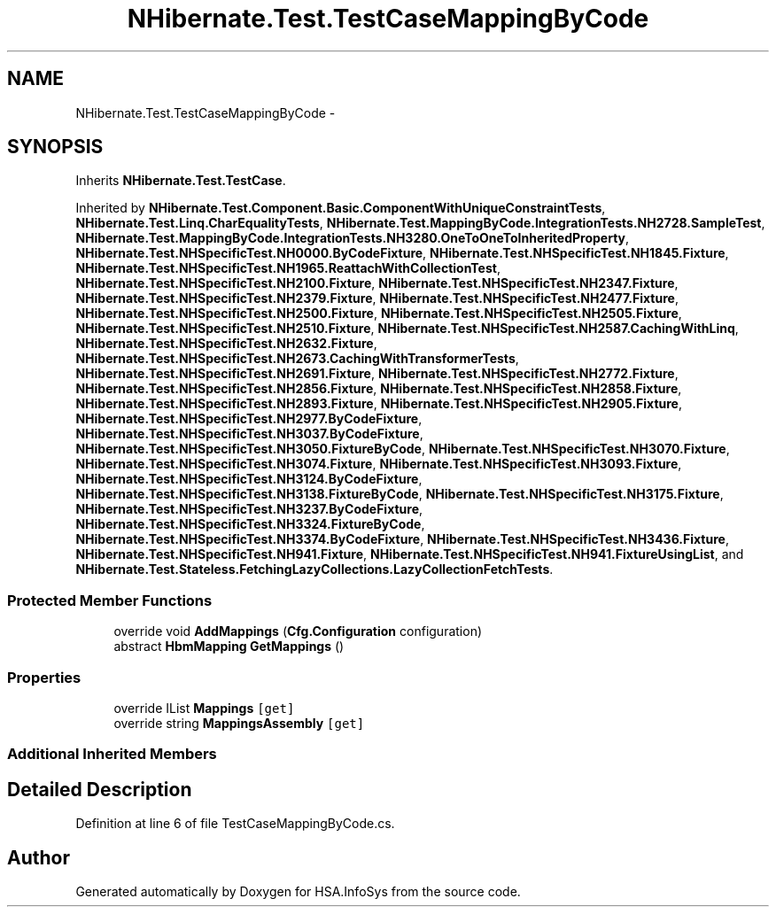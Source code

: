 .TH "NHibernate.Test.TestCaseMappingByCode" 3 "Fri Jul 5 2013" "Version 1.0" "HSA.InfoSys" \" -*- nroff -*-
.ad l
.nh
.SH NAME
NHibernate.Test.TestCaseMappingByCode \- 
.SH SYNOPSIS
.br
.PP
.PP
Inherits \fBNHibernate\&.Test\&.TestCase\fP\&.
.PP
Inherited by \fBNHibernate\&.Test\&.Component\&.Basic\&.ComponentWithUniqueConstraintTests\fP, \fBNHibernate\&.Test\&.Linq\&.CharEqualityTests\fP, \fBNHibernate\&.Test\&.MappingByCode\&.IntegrationTests\&.NH2728\&.SampleTest\fP, \fBNHibernate\&.Test\&.MappingByCode\&.IntegrationTests\&.NH3280\&.OneToOneToInheritedProperty\fP, \fBNHibernate\&.Test\&.NHSpecificTest\&.NH0000\&.ByCodeFixture\fP, \fBNHibernate\&.Test\&.NHSpecificTest\&.NH1845\&.Fixture\fP, \fBNHibernate\&.Test\&.NHSpecificTest\&.NH1965\&.ReattachWithCollectionTest\fP, \fBNHibernate\&.Test\&.NHSpecificTest\&.NH2100\&.Fixture\fP, \fBNHibernate\&.Test\&.NHSpecificTest\&.NH2347\&.Fixture\fP, \fBNHibernate\&.Test\&.NHSpecificTest\&.NH2379\&.Fixture\fP, \fBNHibernate\&.Test\&.NHSpecificTest\&.NH2477\&.Fixture\fP, \fBNHibernate\&.Test\&.NHSpecificTest\&.NH2500\&.Fixture\fP, \fBNHibernate\&.Test\&.NHSpecificTest\&.NH2505\&.Fixture\fP, \fBNHibernate\&.Test\&.NHSpecificTest\&.NH2510\&.Fixture\fP, \fBNHibernate\&.Test\&.NHSpecificTest\&.NH2587\&.CachingWithLinq\fP, \fBNHibernate\&.Test\&.NHSpecificTest\&.NH2632\&.Fixture\fP, \fBNHibernate\&.Test\&.NHSpecificTest\&.NH2673\&.CachingWithTransformerTests\fP, \fBNHibernate\&.Test\&.NHSpecificTest\&.NH2691\&.Fixture\fP, \fBNHibernate\&.Test\&.NHSpecificTest\&.NH2772\&.Fixture\fP, \fBNHibernate\&.Test\&.NHSpecificTest\&.NH2856\&.Fixture\fP, \fBNHibernate\&.Test\&.NHSpecificTest\&.NH2858\&.Fixture\fP, \fBNHibernate\&.Test\&.NHSpecificTest\&.NH2893\&.Fixture\fP, \fBNHibernate\&.Test\&.NHSpecificTest\&.NH2905\&.Fixture\fP, \fBNHibernate\&.Test\&.NHSpecificTest\&.NH2977\&.ByCodeFixture\fP, \fBNHibernate\&.Test\&.NHSpecificTest\&.NH3037\&.ByCodeFixture\fP, \fBNHibernate\&.Test\&.NHSpecificTest\&.NH3050\&.FixtureByCode\fP, \fBNHibernate\&.Test\&.NHSpecificTest\&.NH3070\&.Fixture\fP, \fBNHibernate\&.Test\&.NHSpecificTest\&.NH3074\&.Fixture\fP, \fBNHibernate\&.Test\&.NHSpecificTest\&.NH3093\&.Fixture\fP, \fBNHibernate\&.Test\&.NHSpecificTest\&.NH3124\&.ByCodeFixture\fP, \fBNHibernate\&.Test\&.NHSpecificTest\&.NH3138\&.FixtureByCode\fP, \fBNHibernate\&.Test\&.NHSpecificTest\&.NH3175\&.Fixture\fP, \fBNHibernate\&.Test\&.NHSpecificTest\&.NH3237\&.ByCodeFixture\fP, \fBNHibernate\&.Test\&.NHSpecificTest\&.NH3324\&.FixtureByCode\fP, \fBNHibernate\&.Test\&.NHSpecificTest\&.NH3374\&.ByCodeFixture\fP, \fBNHibernate\&.Test\&.NHSpecificTest\&.NH3436\&.Fixture\fP, \fBNHibernate\&.Test\&.NHSpecificTest\&.NH941\&.Fixture\fP, \fBNHibernate\&.Test\&.NHSpecificTest\&.NH941\&.FixtureUsingList\fP, and \fBNHibernate\&.Test\&.Stateless\&.FetchingLazyCollections\&.LazyCollectionFetchTests\fP\&.
.SS "Protected Member Functions"

.in +1c
.ti -1c
.RI "override void \fBAddMappings\fP (\fBCfg\&.Configuration\fP configuration)"
.br
.ti -1c
.RI "abstract \fBHbmMapping\fP \fBGetMappings\fP ()"
.br
.in -1c
.SS "Properties"

.in +1c
.ti -1c
.RI "override IList \fBMappings\fP\fC [get]\fP"
.br
.ti -1c
.RI "override string \fBMappingsAssembly\fP\fC [get]\fP"
.br
.in -1c
.SS "Additional Inherited Members"
.SH "Detailed Description"
.PP 
Definition at line 6 of file TestCaseMappingByCode\&.cs\&.

.SH "Author"
.PP 
Generated automatically by Doxygen for HSA\&.InfoSys from the source code\&.

